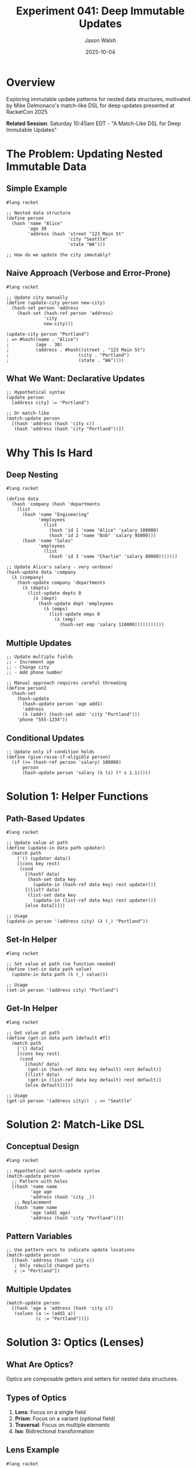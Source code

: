 #+TITLE: Experiment 041: Deep Immutable Updates
#+AUTHOR: Jason Walsh
#+DATE: 2025-10-04
#+STARTUP: overview

* Overview

Exploring immutable update patterns for nested data structures, motivated by Mike Delmonaco's match-like DSL for deep updates presented at RacketCon 2025.

*Related Session*: Saturday 10:45am EDT - "A Match-Like DSL for Deep Immutable Updates"

* The Problem: Updating Nested Immutable Data

** Simple Example

#+begin_src racket
#lang racket

;; Nested data structure
(define person
  (hash 'name "Alice"
        'age 30
        'address (hash 'street "123 Main St"
                       'city "Seattle"
                       'state "WA")))

;; How do we update the city immutably?
#+end_src

** Naive Approach (Verbose and Error-Prone)

#+begin_src racket
#lang racket

;; Update city manually
(define (update-city person new-city)
  (hash-set person 'address
    (hash-set (hash-ref person 'address)
              'city
              new-city)))

(update-city person "Portland")
; => #hash((name . "Alice")
;          (age . 30)
;          (address . #hash((street . "123 Main St")
;                          (city . "Portland")
;                          (state . "WA"))))
#+end_src

** What We Want: Declarative Updates

#+begin_src racket
;; Hypothetical syntax
(update person
  [address city] := "Portland")

;; Or match-like
(match-update person
  [(hash 'address (hash 'city c))
   (hash 'address (hash 'city "Portland"))])
#+end_src

* Why This Is Hard

** Deep Nesting

#+begin_src racket
#lang racket

(define data
  (hash 'company (hash 'departments
    (list
      (hash 'name "Engineering"
            'employees
              (list
                (hash 'id 1 'name "Alice" 'salary 100000)
                (hash 'id 2 'name "Bob" 'salary 95000)))
      (hash 'name "Sales"
            'employees
              (list
                (hash 'id 3 'name "Charlie" 'salary 80000)))))))

;; Update Alice's salary - very verbose!
(hash-update data 'company
  (λ (company)
    (hash-update company 'departments
      (λ (depts)
        (list-update depts 0
          (λ (dept)
            (hash-update dept 'employees
              (λ (emps)
                (list-update emps 0
                  (λ (emp)
                    (hash-set emp 'salary 110000)))))))))))
#+end_src

** Multiple Updates

#+begin_src racket
;; Update multiple fields
;; - Increment age
;; - Change city
;; - Add phone number

;; Manual approach requires careful threading
(define person2
  (hash-set
    (hash-update
      (hash-update person 'age add1)
      'address
      (λ (addr) (hash-set addr 'city "Portland")))
    'phone "555-1234"))
#+end_src

** Conditional Updates

#+begin_src racket
;; Update only if condition holds
(define (give-raise-if-eligible person)
  (if (>= (hash-ref person 'salary) 100000)
      person
      (hash-update person 'salary (λ (s) (* s 1.1)))))
#+end_src

* Solution 1: Helper Functions

** Path-Based Updates

#+begin_src racket
#lang racket

;; Update value at path
(define (update-in data path updater)
  (match path
    ['() (updater data)]
    [(cons key rest)
     (cond
       [(hash? data)
        (hash-set data key
          (update-in (hash-ref data key) rest updater))]
       [(list? data)
        (list-set data key
          (update-in (list-ref data key) rest updater))]
       [else data])]))

;; Usage
(update-in person '(address city) (λ (_) "Portland"))
#+end_src

** Set-In Helper

#+begin_src racket
#lang racket

;; Set value at path (no function needed)
(define (set-in data path value)
  (update-in data path (λ (_) value)))

;; Usage
(set-in person '(address city) "Portland")
#+end_src

** Get-In Helper

#+begin_src racket
#lang racket

;; Get value at path
(define (get-in data path [default #f])
  (match path
    ['() data]
    [(cons key rest)
     (cond
       [(hash? data)
        (get-in (hash-ref data key default) rest default)]
       [(list? data)
        (get-in (list-ref data key default) rest default)]
       [else default])]))

;; Usage
(get-in person '(address city))  ; => "Seattle"
#+end_src

* Solution 2: Match-Like DSL

** Conceptual Design

#+begin_src racket
#lang racket

;; Hypothetical match-update syntax
(match-update person
  ;; Pattern with holes
  [(hash 'name name
         'age age
         'address (hash 'city _))
   ;; Replacement
   (hash 'name name
         'age (add1 age)
         'address (hash 'city "Portland"))])
#+end_src

** Pattern Variables

#+begin_src racket
;; Use pattern vars to indicate update locations
(match-update person
  [(hash 'address (hash 'city c))
   ; Only rebuild changed parts
   c := "Portland"])
#+end_src

** Multiple Updates

#+begin_src racket
(match-update person
  [(hash 'age a 'address (hash 'city c))
   (values (a := (add1 a))
           (c := "Portland"))])
#+end_src

* Solution 3: Optics (Lenses)

** What Are Optics?

Optics are composable getters and setters for nested data structures.

** Types of Optics

1. *Lens*: Focus on a single field
2. *Prism*: Focus on a variant (optional field)
3. *Traversal*: Focus on multiple elements
4. *Iso*: Bidirectional transformation

** Lens Example

#+begin_src racket
#lang racket

;; Lens data structure
(struct lens (get set) #:transparent)

;; Create a lens for hash field
(define (hash-lens key)
  (lens
    (λ (h) (hash-ref h key))
    (λ (h v) (hash-set h key v))))

;; Compose lenses
(define (compose-lens l1 l2)
  (lens
    (λ (x) ((lens-get l2) ((lens-get l1) x)))
    (λ (x v)
      ((lens-set l1) x
        ((lens-set l2) ((lens-get l1) x) v)))))

;; Use lenses
(define address-lens (hash-lens 'address))
(define city-lens (hash-lens 'city))
(define address-city-lens
  (compose-lens address-lens city-lens))

;; Get
((lens-get address-city-lens) person)  ; => "Seattle"

;; Set
((lens-set address-city-lens) person "Portland")
#+end_src

** Lens Operators

#+begin_src racket
#lang racket

;; View through lens
(define (view lens data)
  ((lens-get lens) data))

;; Set through lens
(define (set lens data value)
  ((lens-set lens) data value))

;; Modify through lens
(define (over lens data fn)
  ((lens-set lens) data
    (fn ((lens-get lens) data))))

;; Usage
(view address-city-lens person)
; => "Seattle"

(set address-city-lens person "Portland")
; => updated person

(over address-city-lens person string-upcase)
; => person with city "SEATTLE"
#+end_src

* Practical Implementation

** Basic Update-In

#+begin_src racket
#lang racket

(define (update-in data path fn)
  (cond
    [(null? path) (fn data)]
    [(hash? data)
     (define key (car path))
     (hash-set data key
       (update-in (hash-ref data key) (cdr path) fn))]
    [(list? data)
     (define idx (car path))
     (list-set data idx
       (update-in (list-ref data idx) (cdr path) fn))]
    [(vector? data)
     (define idx (car path))
     (vector-set data idx
       (update-in (vector-ref data idx) (cdr path) fn))]
    [else data]))

;; Examples
(update-in person '(age) add1)
(update-in person '(address city) (λ (_) "Portland"))
#+end_src

** Update Multiple Paths

#+begin_src racket
#lang racket

(define (update-many data updates)
  (for/fold ([result data])
            ([update updates])
    (match update
      [(list path fn)
       (update-in result path fn)])))

;; Usage
(update-many person
  '([(age) ,add1]
    [(address city) ,(λ (_) "Portland")]
    [(phone) ,(λ (_) "555-1234")]))
#+end_src

** Conditional Updates

#+begin_src racket
#lang racket

(define (update-when data path pred? fn)
  (if (pred? (get-in data path))
      (update-in data path fn)
      data))

;; Usage
(update-when person '(age)
  (λ (age) (< age 40))
  add1)
#+end_src

* Comparison with Other Approaches

** Mutable (Not Racket Style)

#+begin_src javascript
// JavaScript (mutable)
person.address.city = "Portland";
#+end_src

** Clojure's assoc-in

#+begin_src clojure
;; Clojure
(assoc-in person [:address :city] "Portland")
#+end_src

** Haskell Lenses

#+begin_src haskell
-- Haskell
person & address . city .~ "Portland"
person & address . city %~ toUpper
#+end_src

** Ramda (JavaScript)

#+begin_src javascript
// JavaScript with Ramda
R.assocPath(['address', 'city'], 'Portland', person)
R.over(
  R.lensPath(['address', 'city']),
  R.toUpper,
  person
)
#+end_src

* Advanced Patterns

** List Updates

#+begin_src racket
#lang racket

;; Update all list elements
(define (map-in data path fn)
  (update-in data path
    (λ (list) (map fn list))))

;; Update matching elements
(define (filter-update data path pred? fn)
  (update-in data path
    (λ (list)
      (for/list ([item list])
        (if (pred? item)
            (fn item)
            item)))))

;; Usage
(map-in company '(departments)
  (λ (dept) (hash-update dept 'name string-upcase)))

(filter-update company '(departments 0 employees)
  (λ (emp) (> (hash-ref emp 'salary) 90000))
  (λ (emp) (hash-update emp 'salary (λ (s) (* s 1.1)))))
#+end_src

** Nested List Updates

#+begin_src racket
#lang racket

;; Update nested structure
(define company-update
  (update-in company '(departments)
    (λ (depts)
      (for/list ([dept depts])
        (hash-update dept 'employees
          (λ (emps)
            (for/list ([emp emps])
              (if (> (hash-ref emp 'salary) 90000)
                  (hash-update emp 'salary (λ (s) (* s 1.1)))
                  emp))))))))
#+end_src

** Optional Fields (Prism-like)

#+begin_src racket
#lang racket

;; Safe update (doesn't fail on missing keys)
(define (update-in-safe data path fn [default #f])
  (if (has-path? data path)
      (update-in data path fn)
      data))

(define (has-path? data path)
  (not (equal? default (get-in data path default))))
#+end_src

* Resources

** Papers
- [[https://www.schoolofhaskell.com/school/to-infinity-and-beyond/pick-of-the-week/a-little-lens-starter-tutorial][A Little Lens Starter Tutorial]]
- [[https://arxiv.org/abs/1103.2841][Lenses, Folds and Traversals (Kmett)]]
- [[https://www.cs.ox.ac.uk/jeremy.gibbons/publications/poptics.pdf][Profunctor Optics (Pickering et al.)]]

** Libraries
- [[https://docs.racket-lang.org/lens/index.html][Racket Lens Library]]
- [[https://github.com/clojure/core.incubator][Clojure assoc-in]]
- [[https://ramdajs.com/][Ramda (JavaScript)]]

** Related
- [[file:../043-lens-based-updates/][Experiment 043: Lens-Based Updates]]
- [[file:../045-functional-lenses/][Experiment 045: Functional Lenses Implementation]]

* Exercises

** Exercise 1: Implement update-in
Write a complete ~update-in~ supporting hashes, lists, and vectors.

** Exercise 2: Match-Update DSL
Design a simple match-like syntax for updates.

** Exercise 3: Lens Composition
Implement lens composition and test with nested data.

** Exercise 4: Traversal
Implement a traversal that updates all matching elements.

* Key Takeaways

1. *Immutable updates are verbose* for nested data
2. *Path-based helpers* (~update-in~) simplify common cases
3. *Optics (lenses)* provide composable abstractions
4. *Match-like DSL* can make updates more declarative
5. *Pattern variables* specify update locations concisely
